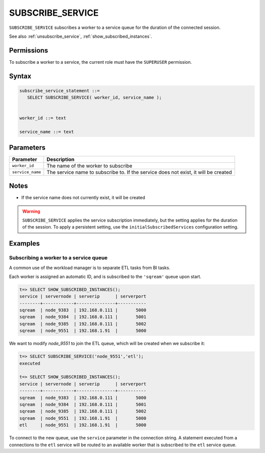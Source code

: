 .. _subscribe_service :

*******************
SUBSCRIBE_SERVICE
*******************

``SUBSCRIBE_SERVICE`` subscribes a worker to a service queue for the duration of the connected session.

See also :ref:`unsubscribe_service`, :ref:`show_subscribed_instances`.

Permissions
=============

To subscribe a worker to a service, the current role must have the ``SUPERUSER`` permission.

Syntax
==========

.. code-block:: postgres

   subscribe_service_statement ::=
      SELECT SUBSCRIBE_SERVICE( worker_id, service_name );


   worker_id ::= text
   
   service_name ::= text

Parameters
============

.. list-table:: 
   :widths: auto
   :header-rows: 1
   
   * - Parameter
     - Description
   * - ``worker_id``
     - The name of the worker to subscribe
   * - ``service_name``
     - The service name to subscribe to. If the service does not exist, it will be created

Notes
==========

* If the service name does not currently exist, it will be created

.. warning:: ``SUBSCRIBE_SERVICE`` applies the service subscription immediately, but the setting applies for the duration of the session. To apply a persistent setting, use the ``initialSubscribedServices`` configuration setting.

Examples
===========

Subscribing a worker to a service queue
-----------------------------------------

A common use of the workload manager is to separate ETL tasks from BI tasks.

Each worker is assigned an automatic ID, and is subscribed to the ``'sqream'`` queue upon start.

.. code-block:: psql
   
   t=> SELECT SHOW_SUBSCRIBED_INSTANCES();
   service | servernode | serverip      | serverport
   --------+------------+---------------+-----------
   sqream  | node_9383  | 192.168.0.111 |       5000
   sqream  | node_9384  | 192.168.0.111 |       5001
   sqream  | node_9385  | 192.168.0.111 |       5002
   sqream  | node_9551  | 192.168.1.91  |       5000

We want to modify `node_9551` to join the ETL queue, which will be created when we subscribe it:

.. code-block:: psql
   
   t=> SELECT SUBSCRIBE_SERVICE('node_9551','etl');
   executed
   
   t=> SELECT SHOW_SUBSCRIBED_INSTANCES();
   service | servernode | serverip      | serverport
   --------+------------+---------------+-----------
   sqream  | node_9383  | 192.168.0.111 |       5000
   sqream  | node_9384  | 192.168.0.111 |       5001
   sqream  | node_9385  | 192.168.0.111 |       5002
   sqream  | node_9551  | 192.168.1.91  |       5000
   etl     | node_9551  | 192.168.1.91  |       5000

To connect to the new queue, use the ``service`` parameter in the connection string. A statement executed from a connections to the ``etl`` service will be routed to an available worker that is subscribed to the ``etl`` service queue.
